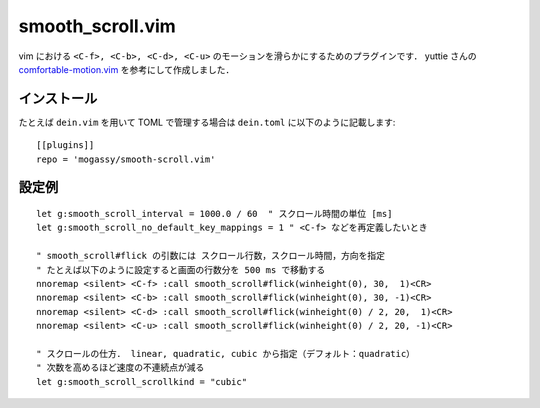 #################
smooth_scroll.vim
#################

vim における ``<C-f>, <C-b>, <C-d>, <C-u>`` のモーションを滑らかにするためのプラグインです．
yuttie さんの
`comfortable-motion.vim <https://github.com/yuttie/comfortable-motion.vim>`_
を参考にして作成しました．

インストール
============

たとえば ``dein.vim`` を用いて TOML で管理する場合は ``dein.toml`` に以下のように記載します::

   [[plugins]]
   repo = 'mogassy/smooth-scroll.vim'

設定例
======

::

   let g:smooth_scroll_interval = 1000.0 / 60  " スクロール時間の単位 [ms]
   let g:smooth_scroll_no_default_key_mappings = 1 " <C-f> などを再定義したいとき

   " smooth_scroll#flick の引数には スクロール行数，スクロール時間，方向を指定
   " たとえば以下のように設定すると画面の行数分を 500 ms で移動する
   nnoremap <silent> <C-f> :call smooth_scroll#flick(winheight(0), 30,  1)<CR>
   nnoremap <silent> <C-b> :call smooth_scroll#flick(winheight(0), 30, -1)<CR>
   nnoremap <silent> <C-d> :call smooth_scroll#flick(winheight(0) / 2, 20,  1)<CR>
   nnoremap <silent> <C-u> :call smooth_scroll#flick(winheight(0) / 2, 20, -1)<CR>

   " スクロールの仕方． linear, quadratic, cubic から指定（デフォルト：quadratic）
   " 次数を高めるほど速度の不連続点が減る
   let g:smooth_scroll_scrollkind = "cubic"

